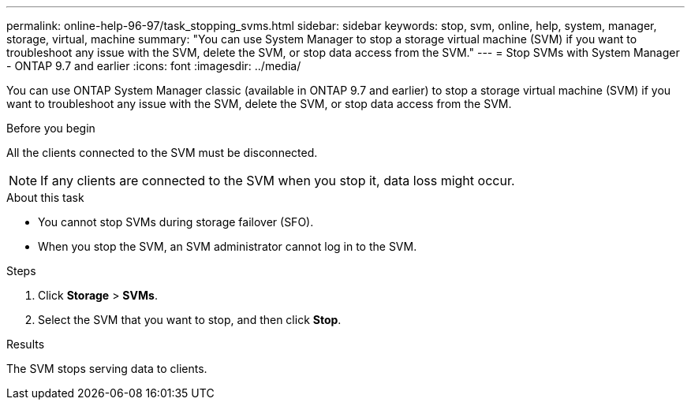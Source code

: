 ---
permalink: online-help-96-97/task_stopping_svms.html
sidebar: sidebar
keywords: stop, svm, online, help, system, manager, storage, virtual, machine
summary: "You can use System Manager to stop a storage virtual machine (SVM) if you want to troubleshoot any issue with the SVM, delete the SVM, or stop data access from the SVM."
---
= Stop SVMs with System Manager - ONTAP 9.7 and earlier
:icons: font
:imagesdir: ../media/

[.lead]
You can use ONTAP System Manager classic (available in ONTAP 9.7 and earlier) to stop a storage virtual machine (SVM) if you want to troubleshoot any issue with the SVM, delete the SVM, or stop data access from the SVM.

.Before you begin

All the clients connected to the SVM must be disconnected.

[NOTE]
====
If any clients are connected to the SVM when you stop it, data loss might occur.
====

.About this task

* You cannot stop SVMs during storage failover (SFO).
* When you stop the SVM, an SVM administrator cannot log in to the SVM.

.Steps

. Click *Storage* > *SVMs*.
. Select the SVM that you want to stop, and then click *Stop*.

.Results

The SVM stops serving data to clients.
